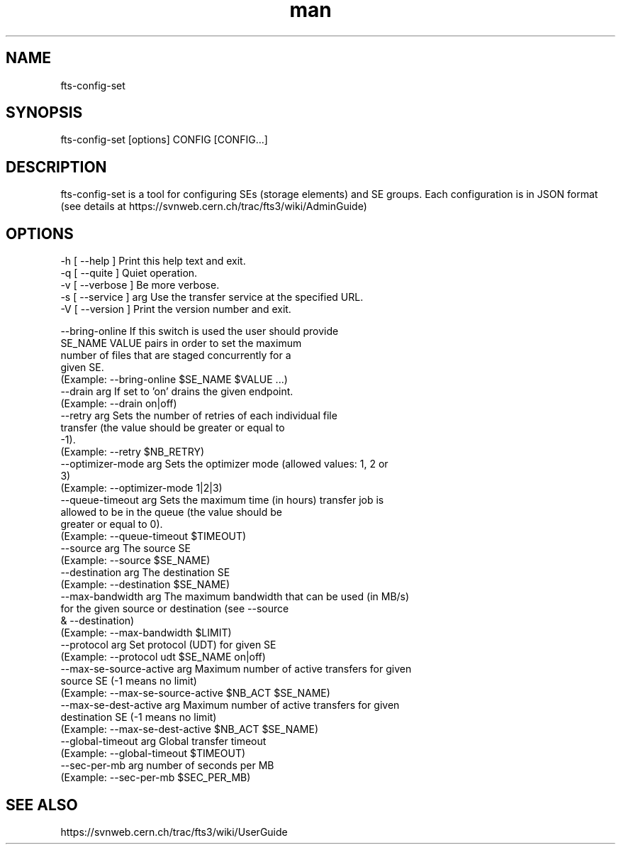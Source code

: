 .\" Manpage for fts-config-set.
.\" Contact michal.simon@cern.ch to correct errors or typos.
.TH man 1 "09 July 2012" "1.0" "fts-config-set man page"
.SH NAME
fts-config-set
.SH SYNOPSIS
fts-config-set [options] CONFIG [CONFIG...]
.SH DESCRIPTION
fts-config-set is a tool for configuring SEs (storage elements) and SE groups. Each configuration is in JSON format (see details at https://svnweb.cern.ch/trac/fts3/wiki/AdminGuide)
.SH OPTIONS
  -h [ --help ]         Print this help text and exit.
  -q [ --quite ]        Quiet operation.
  -v [ --verbose ]      Be more verbose.
  -s [ --service ] arg  Use the transfer service at the specified URL.
  -V [ --version ]      Print the version number and exit.

  --bring-online             If this switch is used the user should provide 
                             SE_NAME VALUE pairs in order to set the maximum 
                             number of files that are staged concurrently for a
                             given SE.
                             (Example: --bring-online $SE_NAME $VALUE ...)
  --drain arg                If set to 'on' drains the given endpoint.
                             (Example: --drain on|off)
  --retry arg                Sets the number of retries of each individual file
                             transfer (the value should be greater or equal to 
                             -1).
                             (Example: --retry $NB_RETRY)
  --optimizer-mode arg       Sets the optimizer mode (allowed values: 1, 2 or 
                             3)
                             (Example: --optimizer-mode 1|2|3)
  --queue-timeout arg        Sets the maximum time (in hours) transfer job is 
                             allowed to be in the queue (the value should be 
                             greater or equal to 0).
                             (Example: --queue-timeout $TIMEOUT)
  --source arg               The source SE
                             (Example: --source $SE_NAME)
  --destination arg          The destination SE
                             (Example: --destination $SE_NAME)
  --max-bandwidth arg        The maximum bandwidth that can be used (in MB/s) 
                             for the given source or destination (see --source 
                             & --destination)
                             (Example: --max-bandwidth $LIMIT)
  --protocol arg             Set protocol (UDT) for given SE
                             (Example: --protocol udt $SE_NAME on|off)
  --max-se-source-active arg Maximum number of active transfers for given 
                             source SE (-1 means no limit)
                             (Example: --max-se-source-active $NB_ACT $SE_NAME)
  --max-se-dest-active arg   Maximum number of active transfers for given 
                             destination SE (-1 means no limit)
                             (Example: --max-se-dest-active $NB_ACT $SE_NAME)
  --global-timeout arg       Global transfer timeout
                             (Example: --global-timeout $TIMEOUT)
  --sec-per-mb arg           number of seconds per MB
                             (Example: --sec-per-mb $SEC_PER_MB)

.SH SEE ALSO
https://svnweb.cern.ch/trac/fts3/wiki/UserGuide